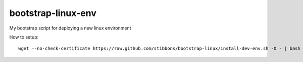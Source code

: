 bootstrap-linux-env
===================

My bootstrap script for deploying a new linux environment


How to setup::

    wget --no-check-certificate https://raw.github.com/stibbons/bootstrap-linux/install-dev-env.sh -O - | bash

